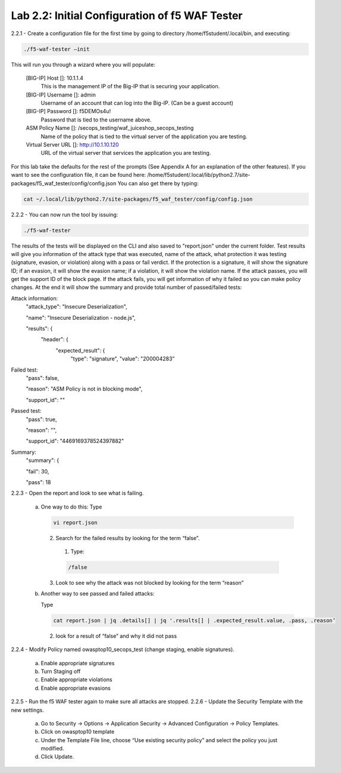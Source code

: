 Lab 2.2: Initial Configuration of f5 WAF Tester
========================================================

2.2.1 - Create a configuration file for the first time by going to directory /home/f5student/.local/bin, and executing:

.. code-block:: bash

      ./f5-waf-tester –init

This will run you through a wizard where you will populate:

	[BIG-IP] Host []: 10.1.1.4
		This is the management IP of the Big-IP that is securing your application.

	[BIG-IP] Username []: admin
		Username of an account that can log into the Big-IP. (Can be a guest account)

	[BIG-IP] Password []: f5DEMOs4u!
		Password that is tied to the username above.

	ASM Policy Name []: /secops_testing/waf_juiceshop_secops_testing
		Name of the policy that is tied to the virtual server of the application you are testing.

	Virtual Server URL []: http://10.1.10.120 
		URL of the virtual server that services the application you are testing. 

For this lab take the defaults for the rest of the prompts (See Appendix A for an explanation of the other features).  If you want to see the configuration file, it can be found here: /home/f5student/.local/lib/python2.7/site-packages/f5_waf_tester/config/config.json 
You can also get there by typing:

.. code-block:: bash

	cat ~/.local/lib/python2.7/site-packages/f5_waf_tester/config/config.json

2.2.2 - You can now run the tool by issuing:

.. code-block:: bash

	./f5-waf-tester

The results of the tests will be displayed on the CLI and also saved to "report.json" under the current folder. Test results will give you information of the attack type that was executed, name of the attack, what protection it was testing (signature, evasion, or violation) along with a pass or fail verdict. If the protection is a signature, it will show the signature ID; if an evasion, it will show the evasion name; if a violation, it will show the violation name.  If the attack passes, you will get the support ID of the block page.  If the attack fails, you will get information of why it failed so you can make policy changes.  At the end it will show the summary and provide total number of passed/failed tests:

Attack information:
      	"attack_type": "Insecure Deserialization", 

      	"name": "Insecure Deserialization - node.js", 

      	"results": {
        		"header": {
          			"expected_result": {
            				"type": "signature", 
            				"value": "200004283”
Failed test:
          	"pass": false, 

          	"reason": "ASM Policy is not in blocking mode", 

          	"support_id": ""
Passed test:
		"pass": true, 

          	"reason": "", 

          	"support_id": "4469169378524397882"
Summary:
		"summary": {

    		"fail": 30, 

    		"pass": 18

2.2.3 - Open the report and look to see what is failing.

	a.	One way to do this:
		Type

		.. code-block:: bash

			vi report.json

		2.	 Search for the failed results by looking for the term “false”.

			1.	Type: 
			
			.. code-block:: bash
			
				/false

		3.	Look to see why the attack was not blocked by looking for the term “reason”
	b.	Another way to see passed and failed attacks:

		Type

		.. code-block:: bash

			cat report.json | jq .details[] | jq '.results[] | .expected_result.value, .pass, .reason’
	

		2.	look for a result of “false” and why it did not pass
2.2.4 - Modify Policy named owasptop10_secops_test (change staging, enable signatures).

	a.	Enable appropriate signatures

	b.	Turn Staging off

	c.	Enable appropriate violations

	d.	Enable appropriate evasions
2.2.5 -	Run the f5 WAF tester again to make sure all attacks are stopped.
2.2.6 -	Update the Security Template with the new settings.

	a.	Go to Security -> Options -> Application Security -> Advanced Configuration -> Policy Templates.

	b.	Click on owasptop10 template

	c.	Under the Template File line, choose “Use existing security policy” and select the policy you just modified.

	d.	Click Update.

	.. image:: images/policy-template.png